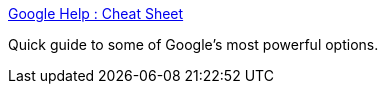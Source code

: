 :jbake-type: post
:jbake-status: published
:jbake-title: Google Help : Cheat Sheet
:jbake-tags: web,documentation,search,_mois_févr.,_année_2005
:jbake-date: 2005-02-18
:jbake-depth: ../
:jbake-uri: shaarli/1108728876000.adoc
:jbake-source: https://nicolas-delsaux.hd.free.fr/Shaarli?searchterm=http%3A%2F%2Fwww.google.com%2Fhelp%2Fcheatsheet.html&searchtags=web+documentation+search+_mois_f%C3%A9vr.+_ann%C3%A9e_2005
:jbake-style: shaarli

http://www.google.com/help/cheatsheet.html[Google Help : Cheat Sheet]

Quick guide to some of Google's most powerful options.
